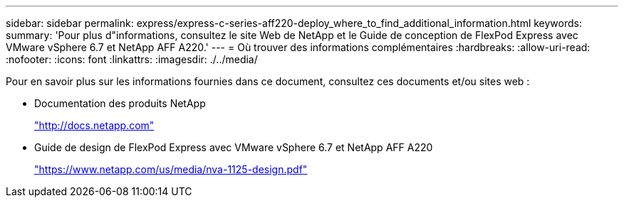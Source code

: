 ---
sidebar: sidebar 
permalink: express/express-c-series-aff220-deploy_where_to_find_additional_information.html 
keywords:  
summary: 'Pour plus d"informations, consultez le site Web de NetApp et le Guide de conception de FlexPod Express avec VMware vSphere 6.7 et NetApp AFF A220.' 
---
= Où trouver des informations complémentaires
:hardbreaks:
:allow-uri-read: 
:nofooter: 
:icons: font
:linkattrs: 
:imagesdir: ./../media/


[role="lead"]
Pour en savoir plus sur les informations fournies dans ce document, consultez ces documents et/ou sites web :

* Documentation des produits NetApp
+
http://docs.netapp.com["http://docs.netapp.com"^]

* Guide de design de FlexPod Express avec VMware vSphere 6.7 et NetApp AFF A220
+
https://docs.netapp.com/us-en/flexpod/express/express-c-series-aff220-design_executive_summary.html["https://www.netapp.com/us/media/nva-1125-design.pdf"^]


